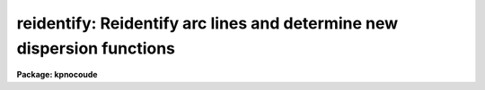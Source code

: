 .. _reidentify:

reidentify: Reidentify arc lines and determine new dispersion functions
=======================================================================

**Package: kpnocoude**

.. raw:: html

  </tr></table><p>
  <h3>Name</h3>
  <!-- BeginSection: 'NAME' -->
  <p>
  reidentify -- Reidentify features
  </p>
  <!-- EndSection:   'NAME' -->
  <h3>Summary</h3>
  <!-- BeginSection: 'SUMMARY' -->
  <p>
  Given a reference vector with identified features and (optionally) a
  coordinate function find the same features in other elements of the
  reference image and fit a new dispersion function or determine a
  zero point shift.  After all vectors of the reference image are
  reidentified use the reference vectors to reidentify corresponding
  vectors in other images.  This task is used for transferring dispersion
  solutions in arc calibration spectra and for mapping geometric and
  dispersion distortion in two and three dimensional images.
  </p>
  <!-- EndSection:   'SUMMARY' -->
  <h3>Usage</h3>
  <!-- BeginSection: 'USAGE' -->
  <p>
  reidentify reference images
  </p>
  <!-- EndSection:   'USAGE' -->
  <h3>Parameters</h3>
  <!-- BeginSection: 'PARAMETERS' -->
  <dl>
  <dt><b>reference</b></dt>
  <!-- Sec='PARAMETERS' Level=0 Label='reference' Line='reference' -->
  <dd>Image with previously identified features to be used as features reference for
  other images.  If there are multiple apertures, lines, or columns in the
  image a master reference is defined by the <i>section</i> parameter.
  The other apertures in multispec images or other lines, or columns
  (selected by <i>step</i>) are reidentified as needed.
  </dd>
  </dl>
  <dl>
  <dt><b>images</b></dt>
  <!-- Sec='PARAMETERS' Level=0 Label='images' Line='images' -->
  <dd>List of images in which the features in the reference image are to be
  reidentified.  In two and three dimensional images the reidentifications are
  done by matching apertures, lines, columns, or bands with those in the reference
  image.
  </dd>
  </dl>
  <dl>
  <dt><b>interactive = no</b></dt>
  <!-- Sec='PARAMETERS' Level=0 Label='interactive' Line='interactive = no' -->
  <dd>Examine and fit features interactively?  If the task is run interactively a
  query (which may be turned off during execution) will be given for each
  vector reidentified after printing the results of the automatic fit and the
  user may chose to enter the interactive <b>identify</b> task.
  </dd>
  </dl>
  <dl>
  <dt><b>section = <span style="font-family: monospace;">"middle line"</span></b></dt>
  <!-- Sec='PARAMETERS' Level=0 Label='section' Line='section = "middle line"' -->
  <dd>If the reference image is not one dimensional or specified as a one dimensional
  image section then this parameter selects the master reference image
  vector.  The master reference is used when reidentifying other vectors in
  the reference image or when other images contain apertures not present in
  the reference image.  This parameter also defines the direction
  (columns, lines, or z) of the image vectors to be reidentified.
  The section parameter may be specified directly as an image section or
  in one of the following forms
  <pre>
  line|column|x|y|z first|middle|last|# [first|middle|last|#]]
  first|middle|last|# [first|middle|last|#] line|column|x|y|z
  </pre>
  where each field can be one of the strings separated by | except for #
  which is an integer number.  The field in [] is a second designator which
  is used with three dimensional data.  See the example section for
  <b>identify</b> for examples of this syntax.  Abbreviations are allowed
  though beware that <span style="font-family: monospace;">'l'</span> is not a sufficient abbreviation.
  </dd>
  </dl>
  <dl>
  <dt><b>newaps = yes</b></dt>
  <!-- Sec='PARAMETERS' Level=0 Label='newaps' Line='newaps = yes' -->
  <dd>Reidentify new apertures in the images which are not in the reference
  image?  If no, only apertures found in the reference image will be
  reidentified in the other images.  If yes, the master reference spectrum
  is used to reidentify features in the new aperture and then the
  new aperture solution will be added to the reference apertures.  All
  further identifications of the new aperture will then use this solution.
  </dd>
  </dl>
  <dl>
  <dt><b>override = no</b></dt>
  <!-- Sec='PARAMETERS' Level=0 Label='override' Line='override = no' -->
  <dd>Override previous solutions?  If there are previous solutions for a
  particular image vector being identified, because of a previous
  <b>identify</b> or <b>reidentify</b>, this parameter selects whether
  to simply skip the reidentification or do a reidentification and
  overwrite the solution in the database.
  </dd>
  </dl>
  <dl>
  <dt><b>refit = yes</b></dt>
  <!-- Sec='PARAMETERS' Level=0 Label='refit' Line='refit = yes' -->
  <dd>Refit the coordinate function?  If yes and there is more than one feature
  and a coordinate function was defined in the reference image database then a new
  coordinate function of the same type as in the reference is fit
  using the new pixel positions.  Otherwise only a zero point shift is
  determined for the revised coordinates without changing the
  form of the coordinate function.
  </dd>
  </dl>
  <p>
  The following parameters are used for selecting and reidentifying additional
  lines, columns, or apertures in two dimensional formats.
  </p>
  <dl>
  <dt><b>trace = no</b></dt>
  <!-- Sec='PARAMETERS' Level=0 Label='trace' Line='trace = no' -->
  <dd>There are two methods for defining additional reference lines, columns, or
  bands in two and three dimensional format images as selected by the
  <i>step</i> parameter.  When <i>trace</i> is no the master reference line or
  column is used for each new reference vector.  When this parameter is yes
  then as the reidentifications step across the image the last reidentified
  features are used as the reference.  This <span style="font-family: monospace;">"tracing"</span> is useful if there is a
  coherent shift in the features such as with long slit spectra.  However,
  any features lost during the tracing will be lost for all subsequent lines
  or columns while not using tracing always starts with the initial set of
  reference features.
  </dd>
  </dl>
  <dl>
  <dt><b>step = <span style="font-family: monospace;">"10"</span></b></dt>
  <!-- Sec='PARAMETERS' Level=0 Label='step' Line='step = "10"' -->
  <dd>The step from the reference line, column, or band used for selecting and/or
  reidentifying additional lines, columns, or bands in a two or three
  dimensional reference image.  For three dimensional images there may be two
  numbers to allow independent steps along different axes.  If the step is
  zero then only the reference aperture, line, column, or band is used.  For
  multiaperture images if the step is zero then only the requested aperture
  is reidentified and if it is non-zero (the value does not matter) then all
  spectra are reidentified.  For long slit or Fabry-Perot images the step is
  used to sample the image and the step should be large enough to map any
  significant changes in the feature positions.
  </dd>
  </dl>
  <dl>
  <dt><b>nsum = <span style="font-family: monospace;">"10"</span></b></dt>
  <!-- Sec='PARAMETERS' Level=0 Label='nsum' Line='nsum = "10"' -->
  <dd>Number of lines, columns, or bands across the designated vector axis to be
  summed when the image is a two or three dimensional spatial spectrum.
  It does not apply to multispec format spectra.  If the image is three
  dimensional an optional second number can be specified for the higher
  dimensional axis  (the first number applies to the lower axis number and
  the second to the higher axis number).  If a second number is not specified
  the first number is used for both axes.  This parameter is not used for
  multispec type images.
  </dd>
  </dl>
  <dl>
  <dt><b>shift = <span style="font-family: monospace;">"0"</span></b></dt>
  <!-- Sec='PARAMETERS' Level=0 Label='shift' Line='shift = "0"' -->
  <dd>Shift in user coordinates to be added to the reference features before
  centering.  If the image is three dimensional then two numbers may be
  specified for the two axes.  Generally no shift is used by setting the
  value to zero.  When stepping to other lines, columns, or bands in the
  reference image the shift is added to the primary reference spectrum if not
  tracing.  When tracing the shift is added to last spectrum when stepping to
  higher lines and subtracted when stepping to lower lines.  If a value
  if INDEF is specified then an automatic algorithm is applied to find
  a shift.
  </dd>
  </dl>
  <dl>
  <dt><b>search = 0.</b></dt>
  <!-- Sec='PARAMETERS' Level=0 Label='search' Line='search = 0.' -->
  <dd>If the <i>shift</i> parameter is specified as INDEF then an automatic
  search for a shift is made.  There are two algorithms.  If the search
  value is INDEF then a cross-correlation of line peaks is done.  Otherwise
  if a non-zero value is given then a pattern matching algorithm (see
  <i>autoidentify</i>) is used.  A positive value specifies the search radius in
  dispersion units and a negative value specifies a search radius as a
  fraction of the reference dispersion range.
  </dd>
  </dl>
  <dl>
  <dt><b>nlost = 0</b></dt>
  <!-- Sec='PARAMETERS' Level=0 Label='nlost' Line='nlost = 0' -->
  <dd>When reidentifying features by tracing, if the number of features not found
  in the new image vector exceeds this number then the reidentification
  record is not written to the database and the trace is terminated.  A
  warning is printed in the log and in the verbose output.
  </dd>
  </dl>
  <p>
  The following parameters define the finding and recentering of features.
  See also <b>center1d</b>.
  </p>
  <dl>
  <dt><b>cradius = 5.</b></dt>
  <!-- Sec='PARAMETERS' Level=0 Label='cradius' Line='cradius = 5.' -->
  <dd>Centering radius in pixels.  If a reidentified feature falls further
  than this distance from the previous line or column when tracing or
  from the reference feature position when reidentifying a new image
  then the feature is not reidentified.
  </dd>
  </dl>
  <dl>
  <dt><b>threshold = 0.</b></dt>
  <!-- Sec='PARAMETERS' Level=0 Label='threshold' Line='threshold = 0.' -->
  <dd>In order for a feature center to be determined, the range of pixel
  intensities around the feature must exceed this threshold.  This parameter
  is used to exclude noise peaks and terminate tracing when the signal
  disappears.  However, failure to properly set this parameter, particularly
  when the data values are very small due to normalization or flux
  calibration, is a common error leading to failure of the task.
  </dd>
  </dl>
  <p>
  The following parameters select and control the automatic addition of
  new features during reidentification.
  </p>
  <dl>
  <dt><b>addfeatures = no</b></dt>
  <!-- Sec='PARAMETERS' Level=0 Label='addfeatures' Line='addfeatures = no' -->
  <dd>Add new features from a line list during each reidentification?  If
  yes then the following parameters are used.  This function can be used
  to compensate for lost features from the reference solution, particularly
  when tracing.  Care should be exercised that misidentified features
  are not introduced.
  </dd>
  </dl>
  <dl>
  <dt><b>coordlist = <span style="font-family: monospace;">"linelists$idhenear.dat"</span></b></dt>
  <!-- Sec='PARAMETERS' Level=0 Label='coordlist' Line='coordlist = "linelists$idhenear.dat"' -->
  <dd>User coordinate list consisting of a list of line coordinates.
  Some standard line lists are available in the directory <span style="font-family: monospace;">"linelists$"</span>.
  The standard line lists are described under the topic <i>linelists</i>.
  </dd>
  </dl>
  <dl>
  <dt><b>match = -3.</b></dt>
  <!-- Sec='PARAMETERS' Level=0 Label='match' Line='match = -3.' -->
  <dd>The maximum difference for a match between the feature coordinate function
  value and a coordinate in the coordinate list.  Positive values
  are in user coordinate units and negative values are in units of pixels.
  </dd>
  </dl>
  <dl>
  <dt><b>maxfeatures = 50</b></dt>
  <!-- Sec='PARAMETERS' Level=0 Label='maxfeatures' Line='maxfeatures = 50' -->
  <dd>Maximum number of the strongest features to be selected automatically from
  the coordinate list.
  </dd>
  </dl>
  <dl>
  <dt><b>minsep = 2.</b></dt>
  <!-- Sec='PARAMETERS' Level=0 Label='minsep' Line='minsep = 2.' -->
  <dd>The minimum separation, in pixels, allowed between feature positions
  when defining a new feature.
  </dd>
  </dl>
  <p>
  The following parameters determine the input and output of the task.
  </p>
  <dl>
  <dt><b>database = <span style="font-family: monospace;">"database"</span></b></dt>
  <!-- Sec='PARAMETERS' Level=0 Label='database' Line='database = "database"' -->
  <dd>Database containing the feature data for the reference image and in which
  the features for the reidentified images are recorded.
  </dd>
  </dl>
  <dl>
  <dt><b>logfiles = <span style="font-family: monospace;">"logfile"</span></b></dt>
  <!-- Sec='PARAMETERS' Level=0 Label='logfiles' Line='logfiles = "logfile"' -->
  <dd>List of files in which to keep a processing log.  If a null file, <span style="font-family: monospace;">""</span>,
  is given then no log is kept.
  </dd>
  </dl>
  <dl>
  <dt><b>plotfile = <span style="font-family: monospace;">""</span></b></dt>
  <!-- Sec='PARAMETERS' Level=0 Label='plotfile' Line='plotfile = ""' -->
  <dd>Optional file to contain metacode plots of the residuals.
  </dd>
  </dl>
  <dl>
  <dt><b>verbose = no</b></dt>
  <!-- Sec='PARAMETERS' Level=0 Label='verbose' Line='verbose = no' -->
  <dd>Print reidentification information on the standard output?
  </dd>
  </dl>
  <dl>
  <dt><b>graphics = <span style="font-family: monospace;">"stdgraph"</span></b></dt>
  <!-- Sec='PARAMETERS' Level=0 Label='graphics' Line='graphics = "stdgraph"' -->
  <dd>Graphics device.  The default is the standard graphics device which is
  generally a graphics terminal.
  </dd>
  </dl>
  <dl>
  <dt><b>cursor = <span style="font-family: monospace;">""</span></b></dt>
  <!-- Sec='PARAMETERS' Level=0 Label='cursor' Line='cursor = ""' -->
  <dd>Cursor input file.  If a cursor file is not given then the standard graphics
  cursor is read.
  </dd>
  </dl>
  <p>
  The following parameters are queried when the <span style="font-family: monospace;">'b'</span> key is used in the
  interactive review.
  </p>
  <dl>
  <dt><b>crval, cdelt</b></dt>
  <!-- Sec='PARAMETERS' Level=0 Label='crval' Line='crval, cdelt' -->
  <dd>These parameters specify an approximate coordinate value and coordinate
  interval per pixel when the automatic line identification
  algorithm (<span style="font-family: monospace;">'b'</span> key) is used.  The coordinate value is for the
  pixel specified by the <i>crpix</i> parameter in the <b>aidpars</b>
  parameter set.  The default value of <i>crpix</i> is INDEF which then
  refers the coordinate value to the middle of the spectrum.  By default
  only the magnitude of the coordinate interval is used.  Either value
  may be given as INDEF.  In this case the search for a solution will
  be slower and more likely to fail.  The values may also be given as
  keywords in the image header whose values are to be used.
  </dd>
  </dl>
  <dl>
  <dt><b>aidpars = <span style="font-family: monospace;">""</span> (parameter set)</b></dt>
  <!-- Sec='PARAMETERS' Level=0 Label='aidpars' Line='aidpars = "" (parameter set)' -->
  <dd>This parameter points to a parameter set for the automatic line
  identification algorithm.  See <i>aidpars</i> for further information.
  </dd>
  </dl>
  <!-- EndSection:   'PARAMETERS' -->
  <h3>Description</h3>
  <!-- BeginSection: 'DESCRIPTION' -->
  <p>
  Features (spectral lines, cross-dispersion profiles, etc.) identified in a
  single reference vector (using the tasks <b>identify</b> or
  <b>autoidentify</b>) are reidentified in other reference vectors and the set
  of reference vectors are reidentified in other images with the same type of
  vectors.  A vector may be a single one dimensional (1D) vector in a two or
  three dimensional (2D or 3D) image, the sum of neighboring vectors to form
  a 1D vector of higher signal, or 1D spectra in multiaperture images.  The
  number of vectors summed in 2D and 3D images is specified by the parameter
  <i>nsum</i>.  This parameter does not apply to multiaperture images.
  </p>
  <p>
  As the previous paragraph indicates, there are two stages in this task.
  The first stage is to identify the same features from a single reference
  vector to a set of related reference vectors.  This generally consists
  of other vectors in the same reference image such as other lines or
  columns in a long slit spectrum or the set of 1D aperture spectra in
  a multiaperture image.  In these cases the vectors are identified by
  a line, column, band, or aperture number.  The second stage is to
  reidentify the features from the reference vectors in the matching
  vectors of other images.  For example the same lines in the reference
  image and another image or the same apertures in several multiaperture
  images.  For multiaperture images the reference vector and target vector
  will have the same aperture number but may be found in different image
  lines.  The first stage may be skipped if all the reference vectors
  have been identified.
  </p>
  <p>
  If the images are 2D or 3D or multiaperture format and a <i>step</i> greater
  than zero is specified then additional vectors (lines/columns/bands) in the
  reference image will be reidentified from the initial master reference
  vector (as defined by an image section or <i>section</i> parameter) provided
  they have not been reidentified previously or the <i>override</i> flag is
  set.  For multiple aperture spectral images, called multiaperture, a step
  size of zero means don't reidentify any other aperture and any other step
  size reidentifies all apertures.  For two and three dimensional images,
  such as long slit and Fabry-Perot spectra, the step(s) should be large
  enough to minimize execution time and storage requirements but small enough
  to follow shifts in the features (see the discussion below on tracing).
  </p>
  <p>
  The reidentification of features in other reference image vectors
  may be done in two ways selected by the parameter <i>trace</i>.  If not
  tracing, the initial reference vector is applied to the other selected
  vectors.  If tracing, the reidentifications are made with respect to the
  last set of identifications as successive steps away from the reference
  vector are made.  The tracing method is appropriate for two and three
  dimensional spatial images, such as long slit and Fabry-Perot spectra, in
  which the positions of features traced vary smoothly.  This allows
  following large displacements from the initial reference by using suitably
  small steps.  It has the disadvantage that features lost during the
  reidentifications will not propagate (unless the <i>addfeatures</i> option
  is used).  By not tracing, the original set of features is used for every
  other vector in the reference image.
  </p>
  <p>
  When tracing, the parameter <i>nlost</i> is used to terminate the
  tracing whenever this number of features has been lost.  This parameter,
  in conjunction with the other centering parameters which define
  when a feature is not found, may be useful for tracing features
  which disappear before reaching the limits of the image.
  </p>
  <p>
  When reidentifying features in other images, the reference
  features are those from the same aperture, line, column, or band of the
  reference image.  However, if the <i>newaps</i> parameter is set
  apertures in multiaperture spectra which are not in the reference
  image may be reidentified against the master reference aperture and
  added to the list of apertures to be reidentified in other images.
  This is useful when spectra with different aperture numbers are
  stored as one dimensional images.
  </p>
  <p>
  The reidentification of features between a reference vector and
  a target vector is done as follows.  First a mean shift between
  the two vectors is determined.  After correcting for the shift
  the estimated pixel position of each reference feature in the
  target vector is used as the starting point for determining
  a feature center near this position.  The centering fails the
  feature is dropped and a check against the <i>nlost</i> is made.
  If it succeeds it is added to the list of features found in the
  target spectrum.  A zero point shift or new dispersion
  function may be determined.  New features may then be added from
  a coordinate list.  The details are given below.
  </p>
  <p>
  There may be a large shift between the two vectors such that the same
  feature in the target vector is many pixels away from the pixel position in
  the reference spectrum.  A shift must then be determined.   The <i>shift</i>
  parameter may be used to specify a shift.  The shift is in user coordinates
  and is added to the reference user coordinates before trying to center
  on a feature.  For example if the reference spectrum has a feature at
  5015A but in the new spectrum the feature is at 5025A when the reference
  dispersion function is applied then the shift would be +10.  Thus
  a reference feature at 5015A would have the shift added to get 5025A,
  then the centering would find the feature some pixel value and that
  pixel value would be used with the true user coordinate of 5015A in the
  new dispersion solution.
  </p>
  <p>
  When tracing a 2D/3D reference spectrum the shift is applied to the
  previous reidentified spectrum rather than the initial reference spectrum.
  The shift is added for increasing line or column values and subtracted for
  decreasing line or column values.  This allows <span style="font-family: monospace;">"tracing"</span> when there is a
  rotation or tilt of the 2D or 3D spectrum.  When not tracing the shift is
  always added to the reference spectrum features as described previously.
  </p>
  <p>
  When reidentify other images with the reference spectrum the shift
  parameter is always just added to the reference dispersion solution
  matching the aperture, line, or column being reidentified.
  </p>
  <p>
  If the <i>shift</i> parameter is given as INDEF then an automatic
  search algorithm is applied.  There are two algorithms that may be
  used.  If the <i>search</i> parameter is INDEF then a cross-correlation
  of the features list with the peaks found in the target spectrum is
  performed.  This algorithm can only find small shifts since otherwise
  many lines may be missing off either end of the spectrum relative to
  the reference spectrum.
  </p>
  <p>
  If the search parameter is non-zero then the pattern matching algorithm
  described in <i>aidpars</i> is used.  The search parameter specified a
  search radius from the reference solution.  If the value is positive the
  search radius is a distance in dispersion units.  If the value is negative
  then the absolute value is used as a fraction of the dispersion range in
  the reference solution.  For example, a value of -0.1 applied to reference
  dispersion solution with a range of 1000A would search for a new solution
  within 100A of the reference dispersion solution.
  </p>
  <p>
  The pattern matching algorithm has to stages.  First if there are
  more than 10 features in the reference the pattern matching tries
  to match the lines in the target spectrum to those features with
  a dispersion per pixel having the same sign and a value within 2%.
  If no solution is found then the <i>linelist</i> is used to match
  against the lines in the target spectrum, again with the dispersion
  per pixel having the same sign and a value within 5%.  The first
  stage works when the set of features is nearly the same while the
  second stage works when the shifts are large enough that many features
  in the reference and target spectra are different.
  </p>
  <p>
  The centering algorithm is described under the topic <i>center1d</i> and
  also in <b>identify</b>.  If a feature positions shifts by more than the
  amount set by the parameter <i>cradius</i> from the starting position
  (possibly after adding a shift) or the feature strength (peak to valley) is
  less than the detection <i>threshold</i> then the new feature is discarded.
  The <i>cradius</i> parameter should be set large enough to find the correct
  peak in the presence of any shifts but small enough to minimize incorrect
  identifications.  The <i>threshold</i> parameter is used to eliminate
  identifications with noise.  Failure to set this parameter properly for the
  data (say if data values are very small due to a calibration or
  normalization operation) is the most common source of problems in using
  this task.
  </p>
  <p>
  If a fitting function is defined for the features in the reference image,
  say a dispersion function in arc lamp spectra, then the function is refit
  at each reidentified line or column if the parameter <i>refit</i> is yes.
  If refitting is not selected then a zero point shift in the user
  coordinates is determined without changing the form of the fitting
  function.  The latter may be desirable for tracking detector shifts through
  a sequence of observation using low quality calibration spectra.  When
  refitting, the fitting parameters from the reference are used including
  iterative rejection parameters to eliminate misidentifications.
  </p>
  <p>
  If the parameter <i>addfeatures</i> is set additional features may be added
  from a line list.  If there are reference features then the new features
  are added AFTER the initial reidentification and function fit.  If the
  reference consists only of a dispersion function, that is it has no
  features, then new features will be added followed by a function fit and
  then another pass of adding new features.  A maximum number of added
  features, a matching distance in user coordinates, and a minimum separation
  from other features are additional parameters.  This option is similar to
  that available in <b>identify</b> and is described more fully in the help
  for that task.
  </p>
  <p>
  A statistics line is generated for each reidentified vector.  The line
  contains the name of the image being reidentified (which for two
  dimensional images includes the image section and for multiaperture
  spectra includes the aperture number), the number of features found
  relative to the number of features in the reference, the number of
  features used in the function fit relative to the number found,  the
  mean pixel, user coordinate, and fractional user coordinate shifts
  relative to the reference coordinates, and the RMS relative to the
  final coordinate system (whether refit or simply shifted) excluding any
  iteratively rejected features from the calculation.
  </p>
  <p>
  If the task is run with the <i>interactive</i> flag the statistics line
  is printed to the standard output (the terminal) and a query is
  made whether to examine and/or refit the features.  A response
  of yes or YES will put the user in the interactive graphical mode
  of <b>identify</b>.  See the description of this task for more
  information.  The idea is that one can monitor the statistics information,
  particularly the RMS if refitting, and select only those which may be
  questionable to examine interactively.  A response of no or NO will
  continue on to the next reidentification.  The capitalized responses
  turn off the query and act as permanent response for all other
  reidentifications.
  </p>
  <p>
  This statistics line, including headers, is written to any specified
  log files.  The log information includes the image being
  reidentified and the reference image, and the initial shift.
  </p>
  <p>
  If an accessible file name is given for the plot file then a residual plot
  of the reidentified lines is recorded in this file.  The plot file can
  be viewed with <b>gkimosaic, stdgraph</b> or reading the file
  with <span style="font-family: monospace;">".read"</span> when in cursor mode (for example with <span style="font-family: monospace;">"=gcur"</span>).
  </p>
  <p>
  The reidentification results for this task are recorded in a
  <i>database</i>.  Currently the database is a directory and entries
  in the database are text files with filenames formed by adding
  the prefix <span style="font-family: monospace;">"id"</span> to the image name without an image extension.
  </p>
  <!-- EndSection:   'DESCRIPTION' -->
  <h3>Examples</h3>
  <!-- BeginSection: 'EXAMPLES' -->
  <p>
  1.  Arc lines and a dispersion solution were defined for the middle
  aperture in the multispec for arc spectrum a042.ms.  To reidentify the
  other apertures in the reference image and then another arc image:
  </p>
  <pre>
    cl&gt; reiden a042.ms a045.ms inter+ step=1 ver+
    REIDENTIFY: NOAO/IRAF V2.9 valdes@puppis Fri 29-Jun-90
      Reference image = a042.ms.imh, New image = a042.ms, Refit = yes
       Image Data    Found     Fit Pix Shift  User Shift     RMS
    a042.ms - Ap 24  48/48   47/48   -2.38E-4    -3.75E-6  0.699
    Fit dispersion function interactively? (no|yes|NO|YES) (yes): y
    a042.ms - Ap 24  48/48   47/48   -2.38E-4    -3.75E-6  0.699
    a042.ms - Ap 23  48/48   47/48      0.216        1.32  0.754
    Fit dispersion function interactively? (no|yes|NO|YES) (yes): n
    a042.ms - Ap 22  48/48   47/48     0.0627       0.383  0.749
    Fit dispersion function interactively? (no|yes|NO|YES) (yes): n
    a042.ms - Ap 21  48/48   47/48      0.337        2.06  0.815
    &lt;etc&gt;
      Reference image = a042.ms.imh, New image = a045.ms, Refit = yes
       Image Data    Found     Fit Pix Shift  User Shift     RMS
    a045.ms - Ap 24  48/48   47/48   -2.38E-4    -3.75E-6  0.699
    Fit dispersion function interactively? (no|yes|NO|YES) (yes): y
    a045.ms - Ap 24  48/48   47/48   -2.38E-4    -3.75E-6  0.699
    a045.ms - Ap 23  48/48   47/48      0.216        1.32  0.754
    Fit dispersion function interactively? (no|yes|NO|YES) (yes): N
    a045.ms - Ap 22  48/48   47/48     0.0627       0.383  0.749
    a042.ms - Ap 21  48/48   47/48      0.337        2.06  0.815
    a042.ms - Ap 20  48/48   47/48     -0.293       -1.79  0.726
    a042.ms - Ap 19  48/48   48/48      0.472        2.88  0.912
  </pre>
  <p>
  This example is verbose and includes interactive review of reidentifications.
  The statistics lines have been shortened.
  </p>
  <p>
  2.  To trace a stellar profile and arc lines in long slit images for the
  purpose of making a distortion correction:
  </p>
  <pre>
    cl&gt; reiden rog022[135,*] "" trace+
    cl&gt; reiden rog023 "" sec="mid line" trace+
  </pre>
  <!-- EndSection:   'EXAMPLES' -->
  <h3>Revisions</h3>
  <!-- BeginSection: 'REVISIONS' -->
  <dl>
  <dt><b>REIDENTIFY V2.11</b></dt>
  <!-- Sec='REVISIONS' Level=0 Label='REIDENTIFY' Line='REIDENTIFY V2.11' -->
  <dd>The <i>search</i> parameter and new searching algorithm has been added.
  The task will now work with only a warning if the reference image is absent;
  i.e. it is possible to reidentify given only the database.
  The <i>addfeatures</i> function will now add features before a fit if there
  are no reference database features.  Previously features could only be
  added after an initial fit using the reference features and, so, required
  the reference database to contain features for reidentification.  This
  new feature is useful if one wants to uses a dispersion function from one
  type of calibration but wants to add features for a different kind of
  calibration.
  </dd>
  </dl>
  <dl>
  <dt><b>REIDENTIFY V2.10.3</b></dt>
  <!-- Sec='REVISIONS' Level=0 Label='REIDENTIFY' Line='REIDENTIFY V2.10.3' -->
  <dd>The section, nsum, step, and shift parameter syntax was extended to apply to 3D
  images.  The previous values and defaults may still be used.
  For multiaperture data a step of zero selects only the reference aperture
  to be reidentified and any other step selects reidentifying all apertures.
  </dd>
  </dl>
  <dl>
  <dt><b>REIDENTIFY V2.10</b></dt>
  <!-- Sec='REVISIONS' Level=0 Label='REIDENTIFY' Line='REIDENTIFY V2.10' -->
  <dd>This task is a new version with many new features.  The new features
  include an interactive options for reviewing identifications, iterative
  rejection of features during fitting, automatic addition of new features
  from a line list, and the choice of tracing or using a single master
  reference when reidentifying features in other vectors of a reference
  spectrum.  Reidentifications from a reference image to another image is
  done by matching apertures rather than tracing.  New apertures not present
  in the reference image may be added.
  </dd>
  </dl>
  <!-- EndSection:   'REVISIONS' -->
  <h3>See also</h3>
  <!-- BeginSection: 'SEE ALSO' -->
  <p>
  autoidentify, identify, aidpars, center1d, linelists, fitcoords
  </p>
  
  <!-- EndSection:    'SEE ALSO' -->
  
  <!-- Contents: 'NAME' 'SUMMARY' 'USAGE' 'PARAMETERS' 'DESCRIPTION' 'EXAMPLES' 'REVISIONS' 'SEE ALSO'  -->
  

